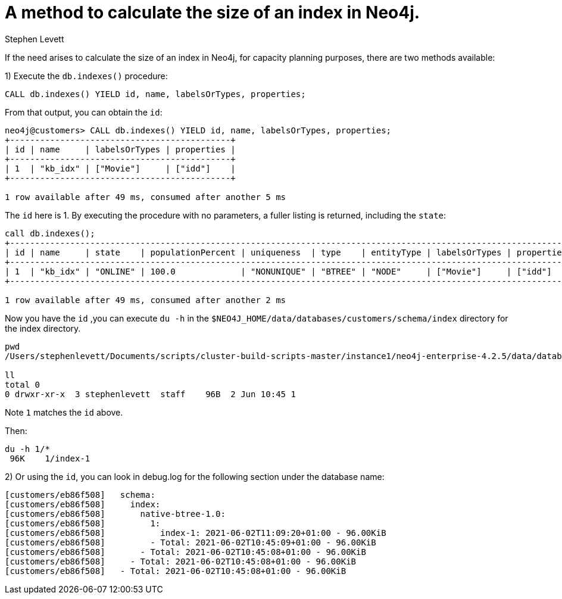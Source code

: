 = A method to calculate the size of an index in Neo4j.
:slug: a-method-to-calculate-index-size
:author: Stephen Levett
:neo4j-versions: 3.5 & 4.x
:category: neo4j-indexes
:tags: cypher, indexes, schema, capacity planning


If the need arises to calculate the size of an index in Neo4j, for capacity planning purposes, there are two methods available:

1) Execute the `db.indexes()` procedure:

`CALL db.indexes() YIELD id, name, labelsOrTypes, properties;`

From that output, you can obtain the `id`:

```
neo4j@customers> CALL db.indexes() YIELD id, name, labelsOrTypes, properties;
+--------------------------------------------+
| id | name     | labelsOrTypes | properties |
+--------------------------------------------+
| 1  | "kb_idx" | ["Movie"]     | ["idd"]    |
+--------------------------------------------+

1 row available after 49 ms, consumed after another 5 ms
```

The `id` here is 1.  By executing the procedure with no parameters, a fuller listing is returned, including the `state`:

```
call db.indexes();
+-------------------------------------------------------------------------------------------------------------------------------------+
| id | name     | state    | populationPercent | uniqueness  | type    | entityType | labelsOrTypes | properties | provider           |
+-------------------------------------------------------------------------------------------------------------------------------------+
| 1  | "kb_idx" | "ONLINE" | 100.0             | "NONUNIQUE" | "BTREE" | "NODE"     | ["Movie"]     | ["idd"]    | "native-btree-1.0" |
+-------------------------------------------------------------------------------------------------------------------------------------+

1 row available after 49 ms, consumed after another 2 ms
```

Now you have the `id` ,you can execute `du -h` in the `$NEO4J_HOME/data/databases/customers/schema/index` directory for the index directory.

```
pwd
/Users/stephenlevett/Documents/scripts/cluster-build-scripts-master/instance1/neo4j-enterprise-4.2.5/data/databases/customers/schema/index/native-btree-1.0

ll
total 0
0 drwxr-xr-x  3 stephenlevett  staff    96B  2 Jun 10:45 1
```

Note `1` matches the `id` above.

Then:

```
du -h 1/*
 96K	1/index-1
```

2) Or using the `id`, you can look in debug.log for the following section under the database name:

```
[customers/eb86f508]   schema:
[customers/eb86f508]     index:
[customers/eb86f508]       native-btree-1.0:
[customers/eb86f508]         1:
[customers/eb86f508]           index-1: 2021-06-02T11:09:20+01:00 - 96.00KiB
[customers/eb86f508]         - Total: 2021-06-02T10:45:09+01:00 - 96.00KiB
[customers/eb86f508]       - Total: 2021-06-02T10:45:08+01:00 - 96.00KiB
[customers/eb86f508]     - Total: 2021-06-02T10:45:08+01:00 - 96.00KiB
[customers/eb86f508]   - Total: 2021-06-02T10:45:08+01:00 - 96.00KiB
```
